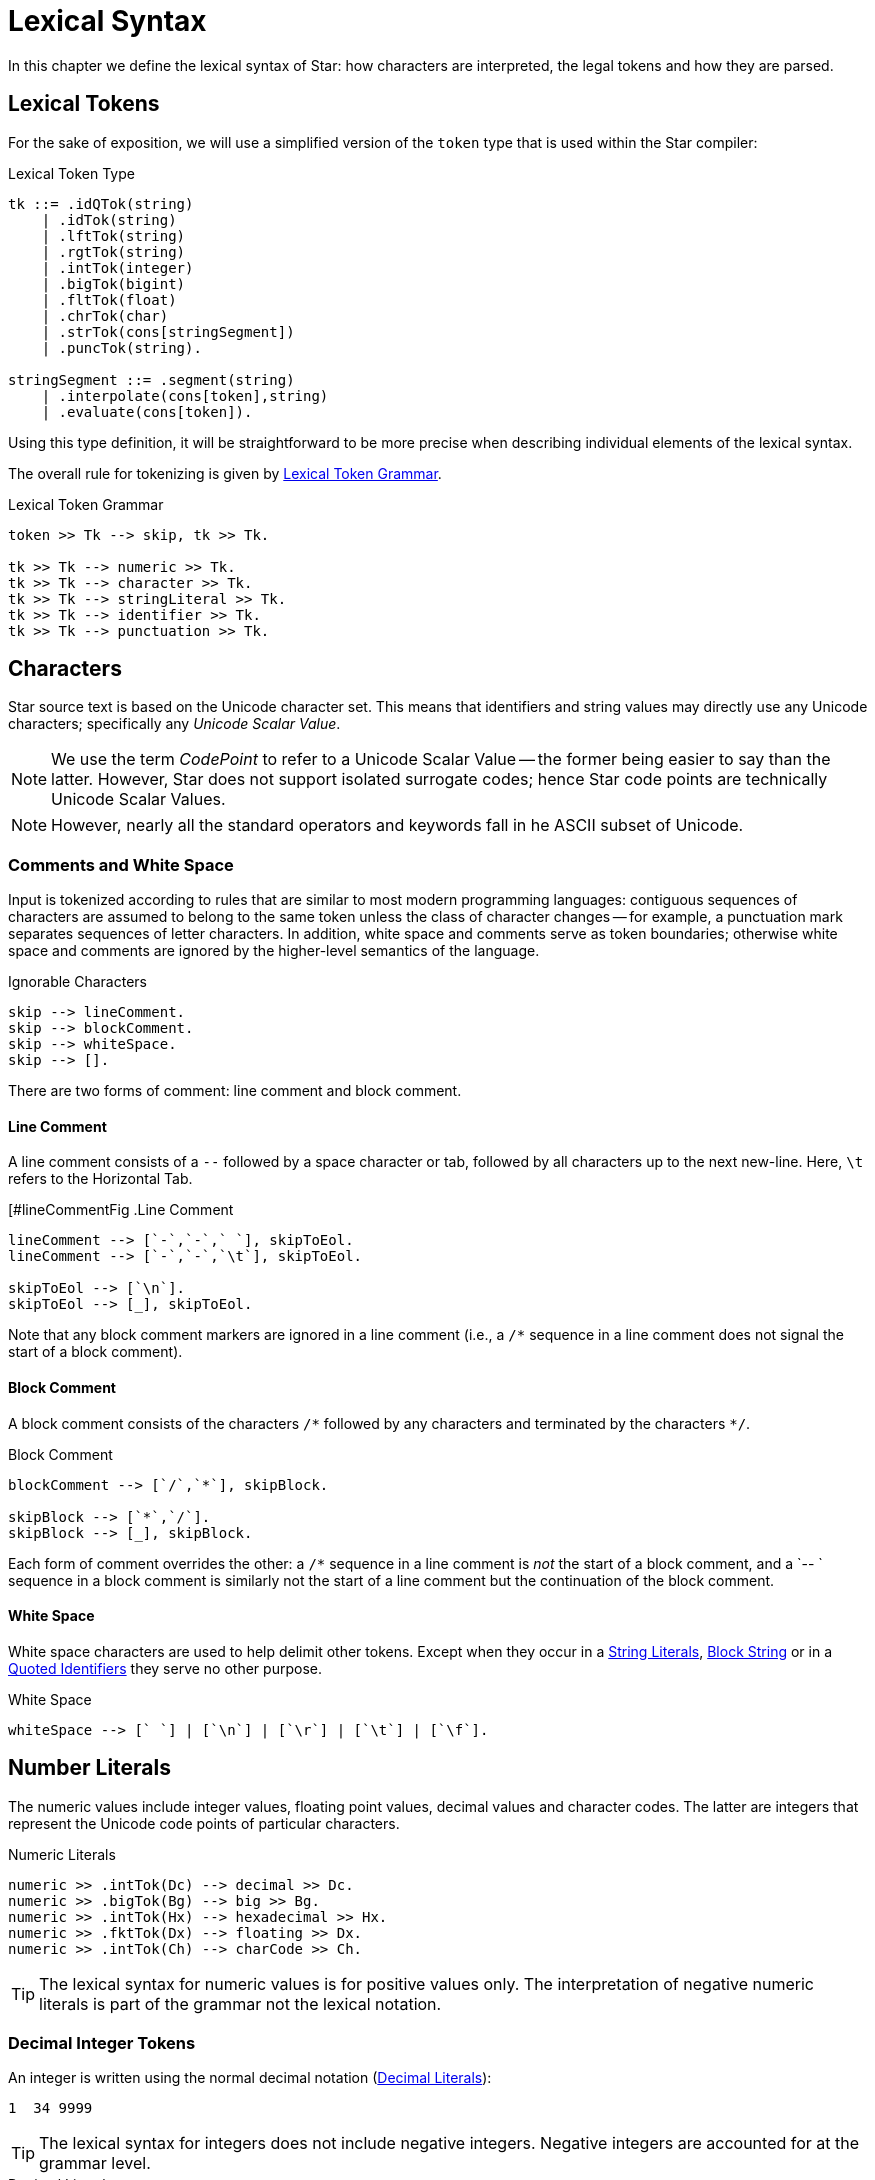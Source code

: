 = Lexical Syntax

In this chapter we define the lexical syntax of Star: how characters are
interpreted, the legal tokens and how they are parsed.

== Lexical Tokens

For the sake of exposition, we will use a simplified version of the
`token` type that is used within the Star compiler:

.Lexical Token Type
[source,star]
----
tk ::= .idQTok(string)
    | .idTok(string)
    | .lftTok(string)
    | .rgtTok(string)
    | .intTok(integer)
    | .bigTok(bigint)
    | .fltTok(float)
    | .chrTok(char)
    | .strTok(cons[stringSegment])
    | .puncTok(string).

stringSegment ::= .segment(string)
    | .interpolate(cons[token],string)
    | .evaluate(cons[token]).
----

Using this type definition, it will be straightforward to be more
precise when describing individual elements of the lexical syntax.

The overall rule for tokenizing is given by <<tokenRule>>.

[#tokenRule]
.Lexical Token Grammar
[source,star]
----
token >> Tk --> skip, tk >> Tk.

tk >> Tk --> numeric >> Tk.
tk >> Tk --> character >> Tk.
tk >> Tk --> stringLiteral >> Tk.
tk >> Tk --> identifier >> Tk.
tk >> Tk --> punctuation >> Tk.
----

== Characters

(((character set)))
(((Unicode)))
Star source text is based on the Unicode character set. This means
that identifiers and string values may directly use any Unicode
characters; specifically any _Unicode Scalar Value_.

NOTE: We use the term _CodePoint_ to refer to a Unicode Scalar Value --
the former being easier to say than the latter. However, Star does
not support isolated surrogate codes; hence Star code points
are technically Unicode Scalar Values.

NOTE: However, nearly all the standard operators and keywords fall in he ASCII
subset of Unicode.

=== Comments and White Space

(((white space)))
Input is tokenized according to rules that are similar to most modern
programming languages: contiguous sequences of characters are assumed to belong
to the same token unless the class of character changes -- for example, a
punctuation mark separates sequences of letter characters. In addition, white
space and comments serve as token boundaries; otherwise white space and comments
are ignored by the higher-level semantics of the language.

[#ingoreableFig]
.Ignorable Characters
[source,star]
----
skip --> lineComment.
skip --> blockComment.
skip --> whiteSpace.
skip --> [].
----

There are two forms of comment: line comment and block comment.

[#lineComment]
==== Line Comment

(((comment, line)))
(((line comment)))
A line comment consists of a `--` followed by a space character or tab, followed by all
characters up to the next new-line. Here, `\t` refers to the
Horizontal Tab.

[#lineCommentFig
.Line Comment
[source,star]
----
lineComment --> [`-`,`-`,` `], skipToEol.
lineComment --> [`-`,`-`,`\t`], skipToEol.

skipToEol --> [`\n`].
skipToEol --> [_], skipToEol.
----

Note that any block comment markers are ignored in a line comment
(i.e., a `++/*++` sequence in a line comment does not signal the
start of a block comment).


[#blockComment]
==== Block Comment

(((comment, block)))
(((block comment)))
A block comment consists of the characters `++/*++` followed by any
characters and terminated by the characters `++*/++`.

[#blockCommentFig]
.Block Comment
[source,star]
----
blockComment --> [`/`,`*`], skipBlock.

skipBlock --> [`*`,`/`].
skipBlock --> [_], skipBlock.
----

Each form of comment overrides the other: a `/*` sequence in a
line comment is _not_ the start of a block comment, and a `-- `
sequence in a block comment is similarly not the start of a
line comment but the continuation of the block comment.

[#whiteSpace]
==== White Space

(((white space)))
White space characters are used to help delimit other
tokens. Except when they occur in a <<quotedString>>, <<blockString>> or in a
<<quotedIdentifier>> they serve no other purpose.

[#whiteSpaceFig]
.White Space
[source,star]
----
whiteSpace --> [` `] | [`\n`] | [`\r`] | [`\t`] | [`\f`].
----

[#numberLiteral]
== Number Literals

(((numeric literals)))
(((literal,number)))
The numeric values include integer values, floating point values,
decimal values and character codes. The latter are integers that
represent the Unicode code points of particular characters.

[#numericFig]
.Numeric Literals
[source,star]
----
numeric >> .intTok(Dc) --> decimal >> Dc.
numeric >> .bigTok(Bg) --> big >> Bg.
numeric >> .intTok(Hx) --> hexadecimal >> Hx.
numeric >> .fktTok(Dx) --> floating >> Dx.
numeric >> .intTok(Ch) --> charCode >> Ch.
----

TIP: The lexical syntax for numeric values is for positive values only. The
interpretation of negative numeric literals is part of the grammar not
the lexical notation.

[#decimal]
=== Decimal Integer Tokens

(((integer)))
(((number,integer)))
(((syntax,integer)))
An integer is written using the normal decimal notation (<<decimalFig>>):
[source,star]
----
1  34 9999
----

TIP: The lexical syntax for integers does not include negative
integers. Negative integers are accounted for at the grammar level.

[#decimalFig]
.Decimal Literals
[source,star]
----
decimal >> Dc::integer --> digit* >> Ds.

digit >> D --> [C] , { D ?= isDigit(C) }.

big >> Bg::bigint --> digits* >> Bg, [`b`].

isDigit(`0`) => .some(0).
isDigit(`1`) => .some(1).
...
isDigit(`9`) => .some(9).
isDigit(_) => .none.
----

Normal integers have limited (62bit) precision, whereas big integers
have unlimited precision.

[#hexadecimal]
=== Hexadecimal Integers 

(((hexadecimal)))
(((number,hexadecimal)))
(((syntax,hexadecimal)))
A hexadecimal number is an integer written using hexadecimal
notation. A hexadecimal number consists of a leading `0x`
followed by a sequence of hex digits. For example,

[source,star]
----
0x0 0xff
0x34fe
----
are all hexadecimals.

[#hexadecimalFig]
.Hexadecimal numbers
[source,star]
----
hexadecimal >> Hx --> [`0`, `x`], hex >> Hx.

hex >> H --> hx(0).

hx(N) >> Hx --> [D], { Dg ?= isHexDigit(D) }, hx(N*16+Dg).
hx(N) >> N --> [].

isHexDigit(`0`) => .some(0).
isHexDigit(`1`) => .some(1).
...
isHexDigit(`F`) => .some(15).
isHexDigit(_) default => .none.
----

[#floatingPoint]
=== Floating Point Numbers

(((floating point)))
(((number,floating point)))
(((syntax,floating point number)))
Floating point numbers are written using a notation that is familiar. For
example,

[source,star]
----
234.45  1.0e45
----

See <<floatingPointFig>> for a complete syntax diagram for floating point numbers.

[#floatingPointFig]
.Floating Point numbers
[source,star]
----
floating >> (Wh+Fr)*10**Exp -->
  decimal >> Wh, [`.`], fraction >> Fr, exponent >> Exp.

fraction >> Fr --> frac(0.1,0) >> Fr.

frac(Scale,SoF) >> Fr --> digit >> D, frac(Scale*0.1,SoF+D*Scale).
frac(_,Fr) >> Fr.

exponent >> Exp --> decimal >> Exp.
exponent >> -Exp --> [`-`], decimal >> Exp.
----

NOTE: All floating point number are represented to a precision that is at
least equal to 64-bit double precision. There is no equivalent of
single-precision floating pointer numbers, nor is there an equivalent
of arbitrary precision floating point numbers.

[#charCode]
=== Character Codes

(((character code)))
(((number,character code)))
(((syntax,character code)))
The character code notation allows a number to be based on the coding
value of a character. Any Unicode character scalar value can be entered
in this way:

[source,star]
----
0cX 0c[ 0c\n 0c
----

For example, `0c\n` is the character associated with the new
line character, i.e., its value is `10`.

TIP: Unicode has the capability to represent up to one million character code points.

[#characterCodeFig]
.Character Codes
[source,star]
----
CharacterCode >> Cde::integer --> [`0`,`c`], charRef >> Cde.
----

A `CharacterCode` returns an `integer`, although `CharRef` returns a `char`.

== Characters and Strings

(((character reference)))
There are three forms of textual values: characters, strings and block strings. 

[#charLiteral]
=== Character Literals

(((character literal)))
(((syntax, character literal)))
A `charRef` is a denotation of a single code point.

[#charRefFig]
.Character Literal
[source,star]
----
charRef >> Chr --> [Chr] | escape >> Chr.

charLiteral >> .chrTok(Chr) --> [`\``], charRef >> Chr, [`\``].

escape >> Chr --> [`\\`], escapeChar >> Chr.
escape >> Hx::char --> [`\\`,`u`], hex >> Hx, [`;`]

ecapeChar >> `\b` --> [`b`]. -- <1>
ecapeChar >> `\d` --> [`d`].
ecapeChar >> `\e` --> [`e`].
ecapeChar >> `\f` --> [`f`].
ecapeChar >> `\n` --> [`n`].
ecapeChar >> `\r` --> [`r`].
ecapeChar >> `\t` --> [`t`].
ecapeChar >> `\v` --> [`v`].
----
<1> Standard escape char.

For most characters, the character reference for that character is the
character itself. For example, the string `"T"` contains the
character `T`. However, certain standard characters are normally
referenced by escape sequences consisting of a backslash character
followed by other characters; for example, the new-line character is
typically written `\n`.

Apart from the standard character references, there is a hex encoding
for directly encoding unicode characters that may not be available on
a given keyboard:
[source,star]
----
\u34ff;
----

This notation accommodates the Unicode's varying width of character
codes -- from 8 bits through to 20 bits.

[#textLiteral]
=== String Literals

(((string)))
(((string literal)))
(((syntax,string literal)))
(((string,quoted)))
A `string` consists of a sequence of characters -- specifically
`charRef`'s.

There are two forms of _string literal_: a quotedString and a blockString.

[#quotedString]
.String Literals
[source,star]
----
stringLiteral >> .strTok(Str) --> quotedString >> Str.
stringLiteral >> .strTok([.segment(Seg)]) --> blockString >> Seg.

quotedString >> Segs => [`"`], segment* >> Segs [`"`].

segment >> Seg --> interpolation >> Seg.
segment >> Seg --> embedding >> Seg.
segment >> .segment(Chrs::string) --> stringCharRef* >> Chrs.

interpolation >> .interpolate(Tks,Fmt::string) -->
  [`$`, `{` ], token* >> Tks [`}`, `:` ], charRef* >> Fmt, [`;`].
interpolation >> .interpolate(Tks,"") -->
  [`$`, `{` ], token* >> Tks [`}`], ~ [`:`].

embedding >> .evaluate(Tks) -->
  [`#`, `{` ], token* >> Tks [`}`].

stringCharRef >> Cher --> [Chr], { Chr ~= `$` && Chr ~= `#` && Chr ~= `\n` }.
stringCharRef >> `$` --> [`\`,`$`].
stringCharRef >> `#` --> [`\`,`#`].
----

TIP: Strings are _not_ permitted to contain the new-line character -- other
than as a character reference.

Most string literals take the form of `quotedString`'s. Such
string literals support special notation for control characters and
also permit _interpolation_ of values embedded within them. The
supported control characters are mostly the usual suspects:

[source,star]
----
"This string has a \nnew line in the middle"
----

[#blockString]
=== Block String

(((strings,block form of)))
(((block of data)))
In addition to the normal notation for strings, there is a block form
of string that permits raw character data to be processed as a string.

[#blockStringLiteral]
.Block String Literal
[source,star]
----
blockString >> Chrs :: string --> [`"`,`"`,`"`], rawChar* >> Chrs, [`"`,`"`,`"`].

rawChar >> Ch --> [Ch].
----

The block form of string allows any characters in the text and
performs no interpretation of those characters.

Block strings are written using triple quote characters at either
end. Any new-line characters enclosed by the block quotes are
considered to be part of the strings.

The normal interpretation of `$` and `#` characters as interpolation
markers is suppressed within a block string; as are any escape
characters' interpretations.

[source,star]
----
"""This is a block string with $ and
uninterpreted \n characters"""
----

TIP: This form of string literal can be a convenient method for including
block text into a program source.

[#identifier]
== Identifiers

(((identifier)))
Identifiers are used to denote operators, keywords and variables. There are
three main kinds of identifier: regular alpha-numeric identifiers, graphic
identifiers and quoted identifiers. However, semantically, all these are
essentially equivalent: they all identify some variable or some type.

[#identifierFig]
.Identifier Syntax
[source,star]
----
identifier >> Id --> alphaNumeric >> Id.
identifier >> Qt --> quotedIdentifier >> Qt.
identifier >> Gr --> graphicIdentifier >> Gr.
----

[#alphaIdentifier]
=== Alphanumeric Identifiers

(((alpha numeric identifier)))
Alphanumeric identifiers are based on the Unicode definition of identifier. For
the ASCII subset of characters, the definition corresponds to the common form of
identifier -- a letter followed by a sequence of digits and letters. However,
non-ASCII characters are also permitted in an identifier.

[source,star]
----
alphaNumeric >> .idTok([Ch,..Bd]::string) --> leadChar >> Ch, bodyChar* >> Bd.

leadChar >> Ch --> [Ch], { letterNumber(Ch) || lowerCase(Ch) ||
  upperCase(Ch) || titleCase(Ch) || otherNumber(Ch) || otherLetter(Ch) ||
  connectorPunctuation(Ch) }.

bodyChar >> Ch --> leadChar >> Ch.
bodyChar >> Ch --> [Ch], { digit(Ch) || modifierLetter(Ch) }
----

The predicates `letterNumber`, `lowerCase` etc. refer to standard character
categories defined in Unicode.

TIP: This definition of `alphaNumeric` identifier closely follows the standard
definition of Identifier as contained in the Unicode specification.

[#graphIdentifier]
=== Graphic Identifiers

(((graphic identifier)))
(((indentifier, graphic)))
The standard operators often have a graphic form -- such as `+`,
and `=<`. <<standardOperatorsTbl>> contains a complete listing
of all the standard graphic-form identifiers.

[#graphicIdentifierFig]
.Graphic Identifiers
[source,star]
----
graphicIdentifier >> .idTok(Chrs::string) --> symbolicChar*>>Chrs.
----

The standard graphicIentifier`'s are listed in <<standardOperatorsTbl>>. I.e, such
identifiers are normally also operators.

TIP: Apart from their graphic form there is no particular semantic
distinction between a graphic form identifier and a alphanumeric form
identifier.

[#quotedIdentifier]
=== Quoted Identifiers

(((identifier,quoted)))
(((quoted identifiers)))
A quoted identifiers is denoted by a sequence of `charRef`'s enclosed
in single quotes. Recall that strings are enclosed in double quotes.

[#quotedIdentFig]
.Quoted Identifier
[source,star]
----
quotedIdentifier >> .idQTok(Chrs::string) --> `'` charRef * >> Chrs `'`.
----

A quoted identifier suppresses any operator or keyword interpretation that the
identifier might otherwise have.

TIP: This can be useful for external facing interfaces where, for example,
the name of a field in a structure must have a particular form -- even
if that would otherwise be a keyword.

[#keyword]
=== Standard Keywords

(((standard keywords)))
(((keywords)))
There are a number of keywords which are reserved by the language --
these may not be used as identifiers or in any other role.

TIP: On those occasions where it is important to have an identifier that is
a keyword it is possible to achieve this by enclosing the keyword in
single quotes.

For example, while `contract` is a keyword in the language; enclosing
the word in parentheses: `contract` has the effect of suppressing
the keyword interpretation -- even though the printed representations
are the same.

Enclosing a name in parentheses also has the effect of suppressing any
operator information about the name.

[#punctuation]
== Punctuation

(((punctuation)))
There are relatively few punctuation symbols; although it has a large
number of graphical identifiers.

[#endOfTerm]
=== End of Term

With a few exceptions, statements footnote:[A statement in Star is not to be
confused with statements in languages like C or Java: statements in Star always
declare some fact.] are terminated by the `terminator` -- which consists of
a period followed by white space character.

[#terminatorFig]
.Statement Terminator
[source,star]
----
terminator --> [`.`], whiteSpace,
----

The exceptions are:
* After a brace.
If a statement's last character is a brace, then it does not need to
be terminated with a dot-space terminator. This mimics C-style
conventions.
* The last definition.
If a statement is the last in a sequence of statements that are
enclosed in braces, then it does not need termination.

[#parentheses]
=== Parentheses

(((parentheses)))
Parentheses are _active_: they are not simply a
means of grouping expressions and/or overriding precedences of
operators. This is because parentheses have two distinct roles: to
group and/or override precedences, and as a way of enclosing tuples of
terms.

[#squareBracket]
=== Square Brackets

(((square brackets)))
Square brackets (`[` and `]`) are used to delimit certain
kinds of list and sequence expressions.

[#braces]
=== Braces

(((braces)))
Braces are used to delimit groups of statements.

There are two forms of braces: with and without a period character.

[#bracesFig]
.Braces
[source,star]
----
brace >> .puncTok("{") --> [`{`]. 
brace >> .puncTok("}") --> [`}`]. 
brace >> .puncTok("{.") --> [`{`,`.`]. 
brace >> .puncTok(".}") --> [`.`,`}`]. 
----

They must be appropriately paired: a `{` must be paired with a
subsequent `}`; and similarly the `{.` must be paired with
`.}`.

=== Special Brackets

There are several _special_ sets of brackets:

[#specialBrFig]
.Special Brackets
[source,star]
----
specialBr >> .puncTok("{!") --> [`{`,`!`]. 
specialBr >> .puncTok("!}") --> [`!`,`}`]. 
specialBr >> .puncTok("{?") --> [`{`,`?`]. 
specialBr >> .puncTok("?}") --> [`?`,`}`]. 
specialBr >> .puncTok("[|") --> [`[`,`|`]. 
specialBr >> .puncTok("|]") --> [`|`,`]`]. 
specialBr >> .puncTok("<|") --> [`<`,`|`]. 
specialBr >> .puncTok("|>") --> [`|`,`>`].
----

As with other brackets, these must be appropriately paired. Each one
of these special bracket pairs takes a single term as argument --
unlike the `()` and `[]` brackets which take comma
separated sequences.







